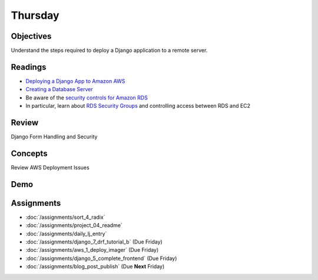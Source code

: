 .. slideconf::
    :autoslides: False

********
Thursday
********

.. slide:: Course Presentations
    :level: 1

    This document contains no slides.

Objectives
==========

Understand the steps required to deploy a Django application to a remote server.

Readings
========

* `Deploying a Django App to Amazon AWS <https://ashokfernandez.wordpress.com/2014/03/11/deploying-a-django-app-to-amazon-aws-with-nginx-gunicorn-git/>`_
* `Creating a Database Server <http://docs.aws.amazon.com/gettingstarted/latest/wah-linux/getting-started-create-rds.html>`_
* Be aware of the `security controls for Amazon RDS <http://docs.aws.amazon.com/AmazonRDS/latest/UserGuide/UsingWithRDS.html>`_
* In particular, learn about `RDS Security Groups <http://docs.aws.amazon.com/AmazonRDS/latest/UserGuide/Overview.RDSSecurityGroups.html>`_ and controlling access between RDS and EC2

Review
======

Django Form Handling and Security

Concepts
========

Review AWS Deployment Issues

Demo
====

Assignments
===========

* :doc:`/assignments/sort_4_radix`
* :doc:`/assignments/project_04_readme`
* :doc:`/assignments/daily_lj_entry`
* :doc:`/assignments/django_7_drf_tutorial_b` (Due Friday)
* :doc:`/assignments/aws_1_deploy_imager` (Due Friday)
* :doc:`/assignments/django_5_complete_frontend` (Due Friday)
* :doc:`/assignments/blog_post_publish` (Due **Next** Friday)

